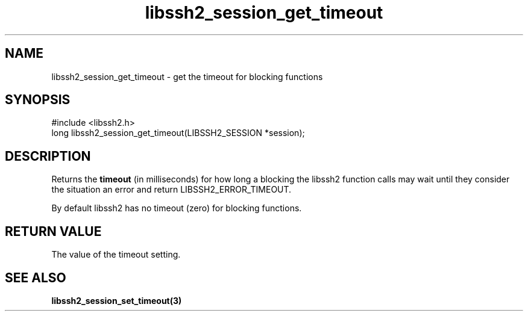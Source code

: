 .TH libssh2_session_get_timeout 3 "4 May 2011" "libssh2 1.2.9" "libssh2 manual"
.SH NAME
libssh2_session_get_timeout - get the timeout for blocking functions
.SH SYNOPSIS
#include <libssh2.h>
.nf
long libssh2_session_get_timeout(LIBSSH2_SESSION *session);
.SH DESCRIPTION
Returns the \fBtimeout\fP (in milliseconds) for how long a blocking the
libssh2 function calls may wait until they consider the situation an error and
return LIBSSH2_ERROR_TIMEOUT.

By default libssh2 has no timeout (zero) for blocking functions.
.SH RETURN VALUE
The value of the timeout setting.
.SH SEE ALSO
.BR libssh2_session_set_timeout(3)
